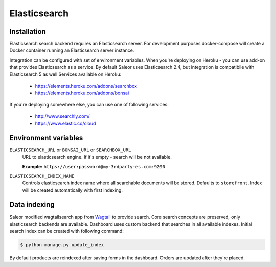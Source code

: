 Elasticsearch
=============


Installation
------------

Elasticsearch search backend requires an Elasticsearch server. For development purposes docker-compose will create a Docker container running an Elasticsearch server instance.

Integration can be configured with set of environment variables.
When you're deploying on Heroku - you can use add-on that provides Elasticsearch as a service.
By default Saleor uses Elasticsearch 2.4, but integration is compatibile with Elasticsearch 5 as well
Services available on Heroku:

 - https://elements.heroku.com/addons/searchbox
 - https://elements.heroku.com/addons/bonsai

If you're deploying somewhere else, you can use one of following services:

 - http://www.searchly.com/
 - https://www.elastic.co/cloud


Environment variables
---------------------

``ELASTICSEARCH_URL`` or ``BONSAI_URL`` or ``SEARCHBOX_URL``
  URL to elasticsearch engine. If it's empty - search will be not available.

  **Example:** ``https://user:password@my-3rdparty-es.com:9200``


``ELASTICSEARCH_INDEX_NAME``
  Controls elasticsearch index name where all searchable documents will be stored. Defaults to ``storefront``. Index will be created automatically with first indexing.

Data indexing
-------------

Saleor modified wagtailsearch app from `Wagtail <http://wagtail.io/>`_ to provide search. Core search concepts are preserved, only elasticsearch backends are available.
Dashboard uses custom backend that searches in all available indexes.
Initial search index can be created with following command:

.. code-block:: bash

    $ python manage.py update_index

By default products are reindexed after saving forms in the dashboard. Orders are updated after they're placed.
